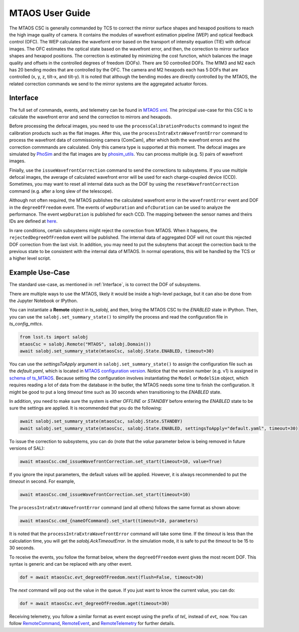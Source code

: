 .. _User_Guide:

####################
MTAOS User Guide
####################

The MTAOS CSC is generally commanded by TCS to correct the mirror surface shapes and hexapod positions to reach the high image quality of camera.
It contains the modules of wavefront estimation pipeline (WEP) and optical feedback control (OFC).
The WEP calculates the wavefornt error based on the transport of intensity equation (TIE) with defocal images.
The OFC estimates the optical state based on the wavefront error, and then, the correction to mirror surface shapes and hexapod positions.
The correction is estimated by minimizing the cost function, which balances the image quality and offsets in the controlled degrees of freedom (DOFs).
There are 50 controlled DOFs.
The M1M3 and M2 each has 20 bending modes that are controlled by the OFC.
The camera and M2 hexapods each has 5 DOFs that are controlled (x, y, z, tilt-x, and tilt-y).
It is noted that although the bending modes are directly controlled by the MTAOS, the related correction commands we send to the mirror systems are the aggregated actuator forces.

.. _Interface:

Interface
===================

The full set of commands, events, and telemetry can be found in `MTAOS xml <https://ts-xml.lsst.io/sal_interfaces/MTAOS.html>`_.
The principal use-case for this CSC is to calculate the wavefront error and send the correction to mirrors and hexapods.

Before processing the defocal images, you need to use the ``processCalibrationProducts`` command to ingest the calibration products such as the flat images.
After this, use the ``processIntraExtraWavefrontError`` command to process the wavefront data of commissioning camera (ComCam), after which both the wavefront errors and the correction commmands are calculated.
Only this camera type is supported at this moment.
The defocal images are simulated by `PhoSim <https://github.com/lsst-ts/phosim_syseng4>`_ and the flat images are by `phosim_utils <https://github.com/lsst-dm/phosim_utils>`_.
You can process multiple (e.g. 5) pairs of wavefront images.

Finially, use the ``issueWavefrontCorrection`` command to send the corrections to subsystems.
If you use multiple defocal images, the average of calculated wavefront error will be used for each charge-coupled device (CCD).
Sometimes, you may want to reset all internal data such as the DOF by using the ``resetWavefrontCorrection`` command (e.g. after a long slew of the telescope).

Although not often required, the MTAOS publishes the calculated wavefront error in the ``wavefrontError`` event and DOF in the ``degreeOfFreedom`` event.
The events of ``wepDuration`` and ``ofcDuration`` can be used to analyze the performance.
The event ``wepDuration`` is published for each CCD. The mapping between the sensor names and theirs IDs are defined at `here <https://github.com/lsst-ts/ts_wep/blob/master/policy/sensorNameToId.yaml>`_.

In rare conditions, certain subsystems might reject the correction from MTAOS.
When it happens, the ``rejectedDegreeOfFreedom`` event will be published.
The internal data of aggregated DOF will not count this rejected DOF correction from the last visit.
In addition, you may need to put the subsytems that accept the correction back to the previous state to be consistent with the internal data of MTAOS.
In normal operations, this will be handled by the TCS or a higher level script.

.. _Example_Use_Case:

Example Use-Case
================

The standard use-case, as mentioned in :ref:`Interface`, is to correct the DOF of subsystems.

There are multiple ways to use the MTAOS, likely it would be inside a high-level package, but it can also be done from the Jupyter Notebook or IPython.

You can instantiate a **Remote** object in *ts_salobj*, and then, bring the MTAOS CSC to the *ENABLED* state in IPython.
Then, you can use the ``salobj.set_summary_state()`` to simplify the process and read the configuration file in *ts_config_mttcs*.

.. code:: python

    from lsst.ts import salobj
    mtaosCsc = salobj.Remote("MTAOS", salobj.Domain())
    await salobj.set_summary_state(mtaosCsc, salobj.State.ENABLED, timeout=30)

You can use the *settingsToApply* argument in ``salobj.set_summary_state()`` to assign the configuration file such as the *default.yaml*, which is located in `MTAOS configuration version <https://github.com/lsst-ts/ts_config_mttcs/tree/develop/MTAOS/v1>`_.
Notice that the version number (e.g. v1) is assigned in `schema of ts_MTAOS <https://github.com/lsst-ts/ts_MTAOS/tree/master/schema>`_.
Because setting the configuration involves instantiating the ``Model`` or ``ModelSim`` object, which requires reading a lot of data from the database in the butler, the MTAOS needs some time to finish the configuration.
It might be good to put a long *timeout* time such as 30 seconds when transitioning to the *ENABLED* state.

In addition, you need to make sure the system is either *OFFLINE* or *STANDBY* before entering the *ENABLED* state to be sure the settings are applied.
It is recommended that you do the following:

.. code:: python

    await salobj.set_summary_state(mtaosCsc, salobj.State.STANDBY)
    await salobj.set_summary_state(mtaosCsc, salobj.State.ENABLED, settingsToApply="default.yaml", timeout=30)

To issue the correction to subsystems, you can do (note that the *value* parameter below is being removed in future versions of SAL):

.. code:: python

    await mtaosCsc.cmd_issueWavefrontCorrection.set_start(timeout=10, value=True)

If you ignore the input parameters, the default values will be applied.
However, it is always recommended to put the *timeout* in second.
For example,

.. code:: python

    await mtaosCsc.cmd_issueWavefrontCorrection.set_start(timeout=10)

The ``processIntraExtraWavefrontError`` command (and all others) follows the same format as shown above:

.. code:: python

    await mtaosCsc.cmd_{nameOfCommand}.set_start(timeout=10, parameters)

It is noted that the ``processIntraExtraWavefrontError`` command will take some time.
If the *timeout* is less than the calculation time, you will get the *salobj.AckTimeoutError*.
In the simulation mode, it is safe to put the *timeout* to be 15 to 30 seconds.

To receive the events, you follow the format below, where the ``degreeOfFreedom`` event gives the most recent DOF.
This syntax is generic and can be replaced with any other event.

.. code:: python

    dof = await mtaosCsc.evt_degreeOfFreedom.next(flush=False, timeout=30)

The *next* command will pop out the value in the queue.
If you just want to know the current value, you can do:

.. code:: python

    dof = await mtaosCsc.evt_degreeOfFreedom.aget(timeout=30)

Receiving telemetry, you follow a similar format as event except using the prefix of *tel_* instead of *evt_* now.
You can follow `RemoteCommand <https://ts-salobj.lsst.io/py-api/lsst.ts.salobj.topics.RemoteCommand.html>`_, `RemoteEvent <https://ts-salobj.lsst.io/py-api/lsst.ts.salobj.topics.RemoteEvent.html>`_, and `RemoteTelemetry <https://ts-salobj.lsst.io/py-api/lsst.ts.salobj.topics.RemoteTelemetry.html>`_ for further details.
